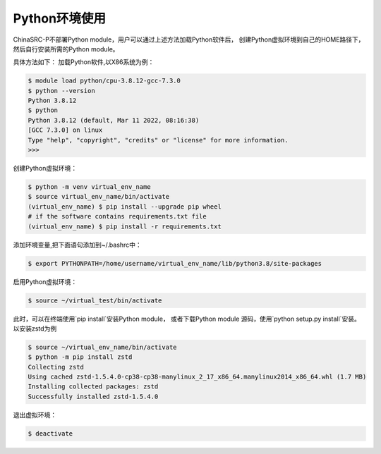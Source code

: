 .. _module-python:

################
Python环境使用
################


ChinaSRC-P不部署Python module，用户可以通过上述方法加载Python软件后，
创建Python虚拟环境到自己的HOME路径下，然后自行安装所需的Python module。

具体方法如下：
加载Python软件,以X86系统为例：

.. code:: bash
    
    $ module load python/cpu-3.8.12-gcc-7.3.0
    $ python --version
    Python 3.8.12
    $ python
    Python 3.8.12 (default, Mar 11 2022, 08:16:38) 
    [GCC 7.3.0] on linux
    Type "help", "copyright", "credits" or "license" for more information.
    >>> 


创建Python虚拟环境：

.. code:: bash

    $ python -m venv virtual_env_name
    $ source virtual_env_name/bin/activate
    (virtual_env_name) $ pip install --upgrade pip wheel 
    # if the software contains requirements.txt file
    (virtual_env_name) $ pip install -r requirements.txt


添加环境变量,把下面语句添加到~/.bashrc中：

.. code:: bash
    
    $ export PYTHONPATH=/home/username/virtual_env_name/lib/python3.8/site-packages

启用Python虚拟环境：

.. code:: bash

    $ source ~/virtual_test/bin/activate


此时，可以在终端使用`pip install`安装Python module，
或者下载Python module 源码，使用`python setup.py install`安装。
以安装zstd为例

.. code:: bash

    $ source ~/virtual_env_name/bin/activate
    $ python -m pip install zstd
    Collecting zstd
    Using cached zstd-1.5.4.0-cp38-cp38-manylinux_2_17_x86_64.manylinux2014_x86_64.whl (1.7 MB)
    Installing collected packages: zstd
    Successfully installed zstd-1.5.4.0



退出虚拟环境：

.. code:: bash
    
    $ deactivate
